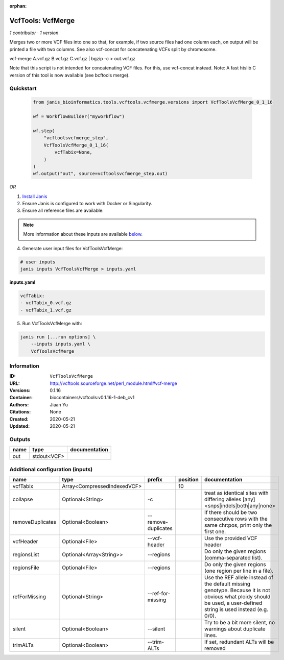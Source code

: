 :orphan:

VcfTools: VcfMerge
=====================================

*1 contributor · 1 version*

Merges two or more VCF files into one so that, for example, if two source files had one column each, on output will be printed a file with two columns. See also vcf-concat for concatenating VCFs split by chromosome.

vcf-merge A.vcf.gz B.vcf.gz C.vcf.gz | bgzip -c > out.vcf.gz

Note that this script is not intended for concatenating VCF files. For this, use vcf-concat instead.
Note: A fast htslib C version of this tool is now available (see bcftools merge).


Quickstart
-----------

    .. code-block:: python

       from janis_bioinformatics.tools.vcftools.vcfmerge.versions import VcfToolsVcfMerge_0_1_16

       wf = WorkflowBuilder("myworkflow")

       wf.step(
           "vcftoolsvcfmerge_step",
           VcfToolsVcfMerge_0_1_16(
               vcfTabix=None,
           )
       )
       wf.output("out", source=vcftoolsvcfmerge_step.out)
    

*OR*

1. `Install Janis </tutorials/tutorial0.html>`_

2. Ensure Janis is configured to work with Docker or Singularity.

3. Ensure all reference files are available:

.. note:: 

   More information about these inputs are available `below <#additional-configuration-inputs>`_.



4. Generate user input files for VcfToolsVcfMerge:

.. code-block:: bash

   # user inputs
   janis inputs VcfToolsVcfMerge > inputs.yaml



**inputs.yaml**

.. code-block:: yaml

       vcfTabix:
       - vcfTabix_0.vcf.gz
       - vcfTabix_1.vcf.gz




5. Run VcfToolsVcfMerge with:

.. code-block:: bash

   janis run [...run options] \
       --inputs inputs.yaml \
       VcfToolsVcfMerge





Information
------------


:ID: ``VcfToolsVcfMerge``
:URL: `http://vcftools.sourceforge.net/perl_module.html#vcf-merge <http://vcftools.sourceforge.net/perl_module.html#vcf-merge>`_
:Versions: 0.1.16
:Container: biocontainers/vcftools:v0.1.16-1-deb_cv1
:Authors: Jiaan Yu
:Citations: None
:Created: 2020-05-21
:Updated: 2020-05-21



Outputs
-----------

======  ===========  ===============
name    type         documentation
======  ===========  ===============
out     stdout<VCF>
======  ===========  ===============



Additional configuration (inputs)
---------------------------------

================  ===========================  ===================  ==========  ===================================================================================================================================================================
name              type                         prefix                 position  documentation
================  ===========================  ===================  ==========  ===================================================================================================================================================================
vcfTabix          Array<CompressedIndexedVCF>                               10
collapse          Optional<String>             -c                               treat as identical sites with differing alleles [any] <snps|indels|both|any|none>
removeDuplicates  Optional<Boolean>            --remove-duplicates              If there should be two consecutive rows with the same chr:pos, print only the first one.
vcfHeader         Optional<File>               --vcf-header                     Use the provided VCF header
regionsList       Optional<Array<String>>      --regions                        Do only the given regions (comma-separated list).
regionsFile       Optional<File>               --regions                        Do only the given regions (one region per line in a file).
refForMissing     Optional<String>             --ref-for-missing                Use the REF allele instead of the default missing genotype. Because it is not obvious what ploidy should be used, a user-defined string is used instead (e.g. 0/0).
silent            Optional<Boolean>            --silent                         Try to be a bit more silent, no warnings about duplicate lines.
trimALTs          Optional<Boolean>            --trim-ALTs                      If set, redundant ALTs will be removed
================  ===========================  ===================  ==========  ===================================================================================================================================================================
